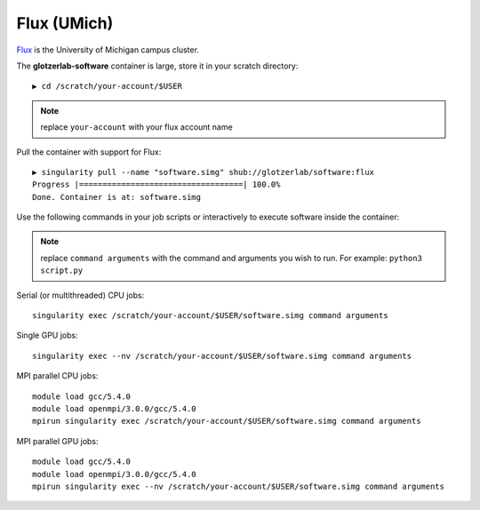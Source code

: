 Flux (UMich)
------------

`Flux <https://arc-ts.umich.edu/flux/>`_ is the University of Michigan campus cluster.

The **glotzerlab-software** container is large, store it in your scratch directory::

    ▶ cd /scratch/your-account/$USER

.. note::

    replace ``your-account`` with your flux account name

Pull the container with support for Flux::

    ▶ singularity pull --name "software.simg" shub://glotzerlab/software:flux
    Progress |===================================| 100.0%
    Done. Container is at: software.simg

Use the following commands in your job scripts or interactively to execute software inside the container:

.. note::

    replace ``command arguments`` with the command and arguments you wish to run. For example:
    ``python3 script.py``

Serial (or multithreaded) CPU jobs::

    singularity exec /scratch/your-account/$USER/software.simg command arguments

Single GPU jobs::

    singularity exec --nv /scratch/your-account/$USER/software.simg command arguments

MPI parallel CPU jobs::

    module load gcc/5.4.0
    module load openmpi/3.0.0/gcc/5.4.0
    mpirun singularity exec /scratch/your-account/$USER/software.simg command arguments

MPI parallel GPU jobs::

    module load gcc/5.4.0
    module load openmpi/3.0.0/gcc/5.4.0
    mpirun singularity exec --nv /scratch/your-account/$USER/software.simg command arguments
